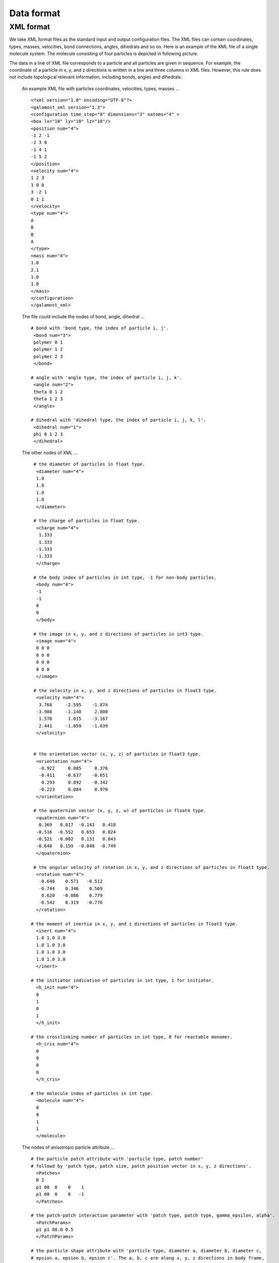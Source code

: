 Data format
===========

.. _xml-format:

XML format
----------
We take XML format files as the standard input and output configuration files. 
The XML files can contain coordinates, types, masses, velocities, bond connections, angles, dihedrals and so on.
Here is an example of the XML file of a single molecule system. The molecule consisting of four particles is depicted in following picture. 

.. image:: xml-config.png
    :width: 250 px
    :align: center
    :alt: Principle of dihedral torsion

The data in a line of XML file corresponds to a particle and all particles are given in sequence. 
For example, the coordinate of a particle in x, y, and z directions is written in a line and three columns in XML files. 
However, this rule does not include topological relevant information, including bonds, angles and dihedrals.

   An example XML file with particles coordinates, velocities, types, masses ... ::

      <?xml version="1.0" encoding="UTF-8"?>
      <galamost_xml version="1.3">
      <configuration time_step="0" dimensions="3" natoms="4" >
      <box lx="10" ly="10" lz="10"/>
      <position num="4">
      -1 2 -1
      -2 3 0
      -1 4 1
      -1 5 2
      </position>
      <velocity num="4">
      1 2 3
      1 0 0
      3 -2 1
      0 1 1
      </velocity>
      <type num="4">
      A
      B
      B
      A
      </type>
      <mass num="4">
      1.0
      2.1
      1.0
      1.0
      </mass>
      </configuration>
      </galamost_xml>

   The file could include the nodes of bond, angle, dihedral ... :: 
   
     # bond with 'bond type, the index of particle i, j'. 
      <bond num="3">
      polymer 0 1
      polymer 1 2
      polymer 2 3
      </bond>
      
     # angle with 'angle type, the index of particle i, j, k'. 	  
      <angle num="2">
      theta 0 1 2
      theta 1 2 3
      </angle>
      
     # dihedral with 'dihedral type, the index of particle i, j, k, l'. 	  
      <dihedral num="1">
      phi 0 1 2 3
      </dihedral>
         
   The other nodes of XML ... :: 
      
     # the diameter of particles in float type.
      <diameter num="4">
      1.0
      1.0
      1.0
      1.0
      </diameter>

     # the charge of particles in float type.
      <charge num="4">
       1.333
       1.333
      -1.333
      -1.333
      </charge>

     # the body index of particles in int type, -1 for non-body particles.
      <body num="4">
      -1
      -1
      0
      0
      </body>
	  
     # the image in x, y, and z directions of particles in int3 type.	  
      <image num="4">
      0 0 0 
      0 0 0
      0 0 0
      0 0 0
      </image>
	  
     # the velocity in x, y, and z directions of particles in float3 type. 
      <velocity num="4">
       3.768     -2.595    -1.874
      -3.988     -1.148     2.800
       1.570      1.015    -3.167
       2.441     -1.859    -1.039
      </velocity>


     # the orientation vector (x, y, z) of particles in float3 type.
      <orientation num="4">
       -0.922     0.085     0.376
       -0.411    -0.637    -0.651
        0.293     0.892    -0.342
       -0.223     0.084     0.970  
      </orientation>

     # the quaternion vector (x, y, z, w) of particles in float4 type. 	  
      <quaternion num="4">
       0.369   0.817  -0.143   0.418
      -0.516  -0.552   0.653   0.024
      -0.521  -0.002   0.131   0.843
      -0.640   0.159  -0.048  -0.749  
      </quaternion>

     # the angular velocity of rotation in x, y, and z directions of particles in float3 type.	  
      <rotation num="4">
       -0.640    0.571   -0.512
       -0.744    0.346    0.569
        0.620   -0.086    0.779
       -0.542    0.319   -0.776	  
      </rotation>	  

    # the moment of inertia in x, y, and z directions of particles in float3 type.	  
      <inert num="4">
      1.0 1.0 3.0
      1.0 1.0 3.0
      1.0 1.0 3.0
      1.0 1.0 3.0	  
      </inert>	  

    # the initiator indication of particles in int type, 1 for initiator.	  
      <h_init num="4">
      0
      1
      0
      1
      </h_init>	 

    # the crosslinking number of particles in int type, 0 for reactable monomer.	  
      <h_cris num="4">
      0
      0
      0
      0
      </h_cris>	 

    # the molecule index of particles in int type.	  
      <molecule num="4">
      0
      0
      1
      1
      </molecule>	 	  

   The nodes of anisotropic particle attribute ... ::

    # the particle patch attribute with 'particle type, patch number' 
    # followd by 'patch type, patch size, patch position vector in x, y, z directions'.
      <Patches>
      B 2
      p1 60  0    0    1
      p1 60  0    0   -1
      </Patches>
	  
    # the patch-patch interaction parameter with 'patch type, patch type, gamma_epsilon, alpha'.	  
      <PatchParams>
      p1 p1 88.0 0.5
      </PatchParams>
	  
    # the particle shape attribute with 'particle type, diameter a, diameter b, diameter c, 
    # epsion a, epsion b, epsion c'. The a, b, c are along x, y, z directions in body frame, 
    # respectively.	  
      <Aspheres>
      A 1.0 1.0 1.0 3.0 3.0 3.0      
      B 1.0 1.0 3.0 1.0 1.0 0.2 
      </Aspheres>



   
   
   